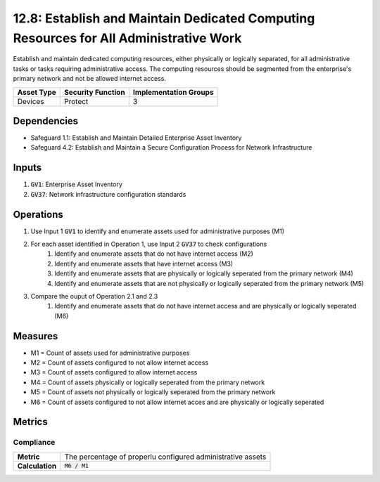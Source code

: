 12.8: Establish and Maintain Dedicated Computing Resources for All Administrative Work
==============================================================
Establish and maintain dedicated computing resources, either physically or logically separated, for all administrative tasks or tasks requiring administrative access. The computing resources should be segmented from the enterprise's primary network and not be allowed internet access.

.. list-table::
	:header-rows: 1

	* - Asset Type
	  - Security Function
	  - Implementation Groups
	* - Devices
	  - Protect
	  - 3

Dependencies
------------
* Safeguard 1.1: Establish and Maintain Detailed Enterprise Asset Inventory
* Safeguard 4.2: Establish and Maintain a Secure Configuration Process for Network Infrastructure

Inputs
-----------
#. :code:`GV1`: Enterprise Asset Inventory
#. :code:`GV37`: Network infrastructure configuration standards

Operations
----------
#. Use Input 1 :code:`GV1` to identify and enumerate assets used for administrative purposes (M1)
#. For each asset identified in Operation 1, use Input 2 :code:`GV37` to check configurations
	#. Identify and enumerate assets that do not have internet access (M2)
	#. Identify and enumerate assets that have internet access (M3)
	#. Identify and enumerate assets that are physically or logically seperated from the primary network (M4)
	#. Identify and enumerate assets that are not physically or logically seperated from the primary network (M5)
#. Compare the ouput of Operation 2.1 and 2.3
	#. Identify and enumerate assets that do not have internet access and are physically or logically seperated (M6)

Measures
--------
* M1 = Count of assets used for administrative purposes
* M2 = Count of assets configured to not allow internet access
* M3 = Count of assets configured to allow internet access
* M4 = Count of assets physically or logically seperated from the primary network
* M5 = Count of assets not physically or logically seperated from the primary network
* M6 = Count of assets configured to not allow internet acces and are physically or logically seperated


Metrics
-------

Compliance
^^^^^^^^^^^^^^^^
.. list-table::

	* - **Metric**
	  - | The percentage of properlu configured administrative assets 
	* - **Calculation**
	  - :code:`M6 / M1`

.. history
.. authors
.. license
